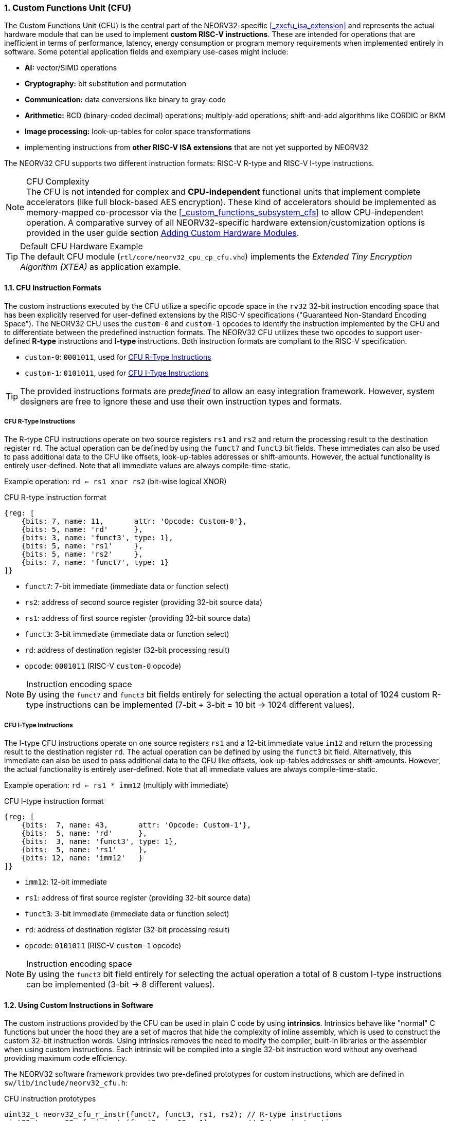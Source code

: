 <<<
:sectnums:
=== Custom Functions Unit (CFU)

The Custom Functions Unit (CFU) is the central part of the NEORV32-specific <<_zxcfu_isa_extension>> and
represents the actual hardware module that can be used to implement **custom RISC-V instructions**.
These are intended for operations that are inefficient in terms of performance, latency, energy consumption or
program memory requirements when implemented entirely in software. Some potential application fields and exemplary
use-cases might include:

* **AI:** vector/SIMD operations
* **Cryptography:** bit substitution and permutation
* **Communication:** data conversions like binary to gray-code
* **Arithmetic:** BCD (binary-coded decimal) operations; multiply-add operations; shift-and-add algorithms like CORDIC or BKM
* **Image processing:** look-up-tables for color space transformations
* implementing instructions from **other RISC-V ISA extensions** that are not yet supported by NEORV32

The NEORV32 CFU supports two different instruction formats: RISC-V R-type and RISC-V I-type instructions.

.CFU Complexity
[NOTE]
The CFU is not intended for complex and **CPU-independent** functional units that implement complete accelerators
(like full block-based AES encryption). These kind of accelerators should be implemented as memory-mapped co-processor
via the <<_custom_functions_subsystem_cfs>> to allow CPU-independent operation. A comparative survey of all NEORV32-specific
hardware extension/customization options is provided in the user guide section
https://stnolting.github.io/neorv32/ug/#_adding_custom_hardware_modules[Adding Custom Hardware Modules].

.Default CFU Hardware Example
[TIP]
The default CFU module (`rtl/core/neorv32_cpu_cp_cfu.vhd`) implements the _Extended Tiny Encryption Algorithm (XTEA)_
as application example.


:sectnums:
==== CFU Instruction Formats

The custom instructions executed by the CFU utilize a specific opcode space in the `rv32` 32-bit instruction
encoding space that has been explicitly reserved for user-defined extensions by the RISC-V specifications ("Guaranteed
Non-Standard Encoding Space"). The NEORV32 CFU uses the `custom-0` and `custom-1` opcodes to identify the instruction
implemented by the CFU and to differentiate between the predefined instruction formats. The NEORV32 CFU utilizes these
two opcodes to support user-defined **R-type** instructions and **I-type** instructions. Both instruction formats are
compliant to the RISC-V specification.

* `custom-0`: `0001011`, used for <<_cfu_r_type_instructions>>
* `custom-1`: `0101011`, used for <<_cfu_i_type_instructions>>

[TIP]
The provided instructions formats are _predefined_ to allow an easy integration framework.
However, system designers are free to ignore these and use their own instruction types and formats.


:sectnums:
===== CFU R-Type Instructions

The R-type CFU instructions operate on two source registers `rs1` and `rs2` and return the processing result to
the destination register `rd`. The actual operation can be defined by using the `funct7` and `funct3` bit fields.
These immediates can also be used to pass additional data to the CFU like offsets, look-up-tables addresses or
shift-amounts. However, the actual functionality is entirely user-defined. Note that all immediate values are
always compile-time-static.

Example operation: `rd <= rs1 xnor rs2` (bit-wise logical XNOR)

.CFU R-type instruction format
[wavedrom, format="svg", align="center"]
----
{reg: [
    {bits: 7, name: 11,       attr: 'Opcode: Custom-0'},
    {bits: 5, name: 'rd'      },
    {bits: 3, name: 'funct3', type: 1},
    {bits: 5, name: 'rs1'     },
    {bits: 5, name: 'rs2'     },
    {bits: 7, name: 'funct7', type: 1}
]}
----

* `funct7`: 7-bit immediate (immediate data or function select)
* `rs2`: address of second source register (providing 32-bit source data)
* `rs1`: address of first source register (providing 32-bit source data)
* `funct3`: 3-bit immediate (immediate data or function select)
* `rd`: address of destination register (32-bit processing result)
* `opcode`: `0001011` (RISC-V `custom-0` opcode)

.Instruction encoding space
[NOTE]
By using the `funct7` and `funct3` bit fields entirely for selecting the actual operation a total of 1024 custom
R-type instructions can be implemented (7-bit + 3-bit = 10 bit -> 1024 different values).


:sectnums:
===== CFU I-Type Instructions

The I-type CFU instructions operate on one source registers `rs1` and a 12-bit immediate value `im12` and return
the processing result to the destination register `rd`. The actual operation can be defined by using the `funct3`
bit field. Alternatively, this immediate can also be used to pass additional data to the CFU like offsets,
look-up-tables addresses or shift-amounts. However, the actual functionality is entirely user-defined. Note that
all immediate values are always compile-time-static.

Example operation: `rd <= rs1 * imm12` (multiply with immediate)

.CFU I-type instruction format
[wavedrom, format="svg", align="center"]
----
{reg: [
    {bits:  7, name: 43,       attr: 'Opcode: Custom-1'},
    {bits:  5, name: 'rd'      },
    {bits:  3, name: 'funct3', type: 1},
    {bits:  5, name: 'rs1'     },
    {bits: 12, name: 'imm12'   }
]}
----

* `imm12`: 12-bit immediate
* `rs1`: address of first source register (providing 32-bit source data)
* `funct3`: 3-bit immediate (immediate data or function select)
* `rd`: address of destination register (32-bit processing result)
* `opcode`: `0101011` (RISC-V `custom-1` opcode)

.Instruction encoding space
[NOTE]
By using the `funct3` bit field entirely for selecting the actual operation a total of 8 custom I-type
instructions can be implemented (3-bit -> 8 different values).


:sectnums:
==== Using Custom Instructions in Software

The custom instructions provided by the CFU can be used in plain C code by using **intrinsics**. Intrinsics
behave like "normal" C functions but under the hood they are a set of macros that hide the complexity of inline
assembly, which is used to construct the custom 32-bit instruction words. Using intrinsics removes the need to
modify the compiler, built-in libraries or the assembler when using custom instructions. Each intrinsic will be
compiled into a single 32-bit instruction word without any overhead providing maximum code efficiency.

The NEORV32 software framework provides two pre-defined prototypes for custom instructions, which are defined
in `sw/lib/include/neorv32_cfu.h`:

.CFU instruction prototypes
[source,c]
----
uint32_t neorv32_cfu_r_instr(funct7, funct3, rs1, rs2); // R-type instructions
uint32_t neorv32_cfu_i_instr(funct3, imm12 rs1);        // I-type instructions
----

The intrinsic functions always return a 32-bit value of type `uint32_t` (the processing result) which can be
discarded if not needed. Each intrinsic function requires several arguments depending on the instruction type:

* `funct7` - 7-bit immediate (R3-type)
* `funct3` - 3-bit immediate (R3-type, R4-type)
* `rs1` - source operand 1, 32-bit (R3-type, R4-type)
* `rs2` - source operand 2, 32-bit (R3-type, R4-type)
* `rs3` - source operand 3, 32-bit (R4-type)

The `funct3` and `funct7` bit-fields are used to pass 3-bit or 7-bit literals to the CFU. The `rs1`, `rs2` and
`rs3` arguments pass the actual data to the CFU via register addresses. These register arguments can be populated
with variables or literals; the compiler will add the required code to move the data into a register before
passing it to the CFU. The following examples shows how to pass arguments:

.CFU instruction usage examples
[source,c]
----
uint32_t res = neorv32_cfu_r_instr(0b0000000, 0b101, 8, 123);
uint32_t tmp = neorv32_cfu_i_instr(0b011, 0x47a, res);
neorv32_cfu_r_instr(0b0100100, 0b001, res, tmp);
----

.CFU Example Program
[TIP]
There is an example program for the CFU, which shows how to use the _default_ XTEA CFU hardware module.
This example program is located in `sw/example/demo_cfu`.


:sectnums:
==== Custom Instructions Hardware

The actual functionality of the CFU's custom instructions is defined by the user-defined logic inside the CFU
hardware module (`rtl/core/neorv32_cpu_cp_cfu.vhd`). This file is highly commented to explain the interface and
to illustrate hardware design considerations.

CFU operations can be entirely combinatorial (e.g. for a bit-reversal operation) so the result is available at
the end of the current clock cycle. However, operations can also take several clock cycles to complete (like
multiplications) and may also include internal states and memories.

.CFU Execution Time
[NOTE]
The CFU has to complete computation within a **bound time window** (default = 512 clock cycles). Otherwise,
the CFU operation is terminated by the CPU execution logic and an illegal instruction exception is raised. See
section <<_cpu_arithmetic_logic_unit>> for more information.

.CFU Exception
[NOTE]
The CFU can intentionally raise an illegal instruction exception by not asserting the `done` signal at all which
will cause an execution timeout. For example this can be used to signal invalid configurations/operations to the
runtime environment. See the documentation in the CFU's VHDL source file for more information.
